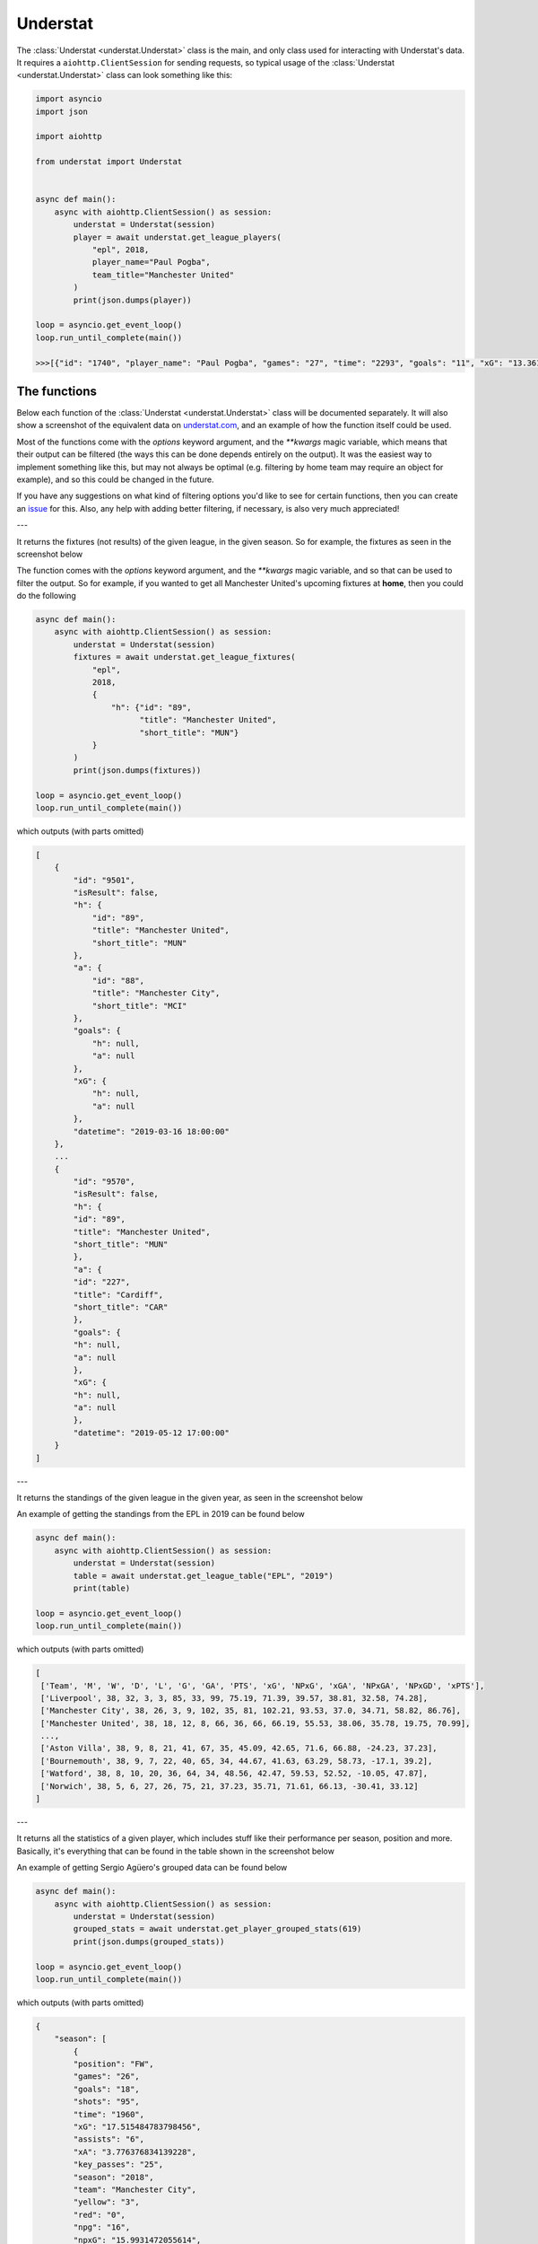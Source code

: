 Understat
================

.. module:: understat

The :class:`Understat <understat.Understat>` class is the main, and only class
used for interacting with Understat's data. It requires a
``aiohttp.ClientSession`` for sending requests, so typical usage of the
:class:`Understat <understat.Understat>` class can look something like this:

.. code-block:: python

    import asyncio
    import json

    import aiohttp

    from understat import Understat


    async def main():
        async with aiohttp.ClientSession() as session:
            understat = Understat(session)
            player = await understat.get_league_players(
                "epl", 2018,
                player_name="Paul Pogba",
                team_title="Manchester United"
            )
            print(json.dumps(player))

    loop = asyncio.get_event_loop()
    loop.run_until_complete(main())

    >>>[{"id": "1740", "player_name": "Paul Pogba", "games": "27", "time": "2293", "goals": "11", "xG": "13.361832823604345", "assists": "9", "xA": "4.063152700662613", "shots": "87", "key_passes": "40", "yellow_cards": "5", "red_cards": "0", "position": "M S", "team_title": "Manchester United", "npg": "6", "npxG": "7.272482139989734", "xGChain": "17.388037759810686", "xGBuildup": "8.965998269617558"}]

The functions
-------------

Below each function of the :class:`Understat <understat.Understat>` class will
be documented separately. It will also show a screenshot of the equivalent data
on `understat.com <https://understat.com>`_, and an example of how the function
itself could be used.

Most of the functions come with the `options` keyword argument, and the
`**kwargs` magic variable, which means that their output can be filtered
(the ways this can be done depends entirely on the output). It was the easiest
way to implement something like this, but may not always be optimal (e.g.
filtering by home team may require an object for example), and so this could be
changed in the future.

If you have any suggestions on what kind of filtering
options you'd like to see for certain functions, then you can create an
`issue <https://github.com/amosbastian/understat/issues>`_ for this. Also, any
help with adding better filtering, if necessary, is also very much appreciated!

---

.. automethod:: understat.Understat.get_league_fixtures

It returns the fixtures (not results) of the given league, in the given season.
So for example, the fixtures as seen in the screenshot below

.. image:: https://i.imgur.com/dE54ox0.png

The function comes with the `options` keyword argument, and the `**kwargs`
magic variable, and so that can be used to filter the output.
So for example, if you wanted to get all Manchester United's upcoming fixtures
at **home**, then you could do the following

.. code-block:: python

    async def main():
        async with aiohttp.ClientSession() as session:
            understat = Understat(session)
            fixtures = await understat.get_league_fixtures(
                "epl",
                2018,
                {
                    "h": {"id": "89",
                          "title": "Manchester United",
                          "short_title": "MUN"}
                }
            )
            print(json.dumps(fixtures))

    loop = asyncio.get_event_loop()
    loop.run_until_complete(main())

which outputs (with parts omitted)

.. code-block:: javascript

    [
        {
            "id": "9501",
            "isResult": false,
            "h": {
                "id": "89",
                "title": "Manchester United",
                "short_title": "MUN"
            },
            "a": {
                "id": "88",
                "title": "Manchester City",
                "short_title": "MCI"
            },
            "goals": {
                "h": null,
                "a": null
            },
            "xG": {
                "h": null,
                "a": null
            },
            "datetime": "2019-03-16 18:00:00"
        },
        ...
        {
            "id": "9570",
            "isResult": false,
            "h": {
            "id": "89",
            "title": "Manchester United",
            "short_title": "MUN"
            },
            "a": {
            "id": "227",
            "title": "Cardiff",
            "short_title": "CAR"
            },
            "goals": {
            "h": null,
            "a": null
            },
            "xG": {
            "h": null,
            "a": null
            },
            "datetime": "2019-05-12 17:00:00"
        }
    ]

---

.. automethod:: understat.Understat.get_league_table

It returns the standings of the given league in the given year, as seen in the screenshot below

.. image:: https://i.imgur.com/OpdXjcE.png

An example of getting the standings from the EPL in 2019 can be found below

.. code-block:: python

    async def main():
        async with aiohttp.ClientSession() as session:
            understat = Understat(session)
            table = await understat.get_league_table("EPL", "2019")
            print(table)

    loop = asyncio.get_event_loop()
    loop.run_until_complete(main())

which outputs (with parts omitted)

.. code-block:: javascript

    [
     ['Team', 'M', 'W', 'D', 'L', 'G', 'GA', 'PTS', 'xG', 'NPxG', 'xGA', 'NPxGA', 'NPxGD', 'xPTS'], 
     ['Liverpool', 38, 32, 3, 3, 85, 33, 99, 75.19, 71.39, 39.57, 38.81, 32.58, 74.28], 
     ['Manchester City', 38, 26, 3, 9, 102, 35, 81, 102.21, 93.53, 37.0, 34.71, 58.82, 86.76],
     ['Manchester United', 38, 18, 12, 8, 66, 36, 66, 66.19, 55.53, 38.06, 35.78, 19.75, 70.99],
     ...,
     ['Aston Villa', 38, 9, 8, 21, 41, 67, 35, 45.09, 42.65, 71.6, 66.88, -24.23, 37.23], 
     ['Bournemouth', 38, 9, 7, 22, 40, 65, 34, 44.67, 41.63, 63.29, 58.73, -17.1, 39.2], 
     ['Watford', 38, 8, 10, 20, 36, 64, 34, 48.56, 42.47, 59.53, 52.52, -10.05, 47.87], 
     ['Norwich', 38, 5, 6, 27, 26, 75, 21, 37.23, 35.71, 71.61, 66.13, -30.41, 33.12]
    ]

---

.. automethod:: understat.Understat.get_player_grouped_stats

It returns all the statistics of a given player, which includes stuff like
their performance per season, position and more. Basically, it's everything
that can be found in the table shown in the screenshot below

.. image:: https://i.imgur.com/gEMSKin.png

An example of getting Sergio Agüero's grouped data can be found below

.. code-block:: python

    async def main():
        async with aiohttp.ClientSession() as session:
            understat = Understat(session)
            grouped_stats = await understat.get_player_grouped_stats(619)
            print(json.dumps(grouped_stats))

    loop = asyncio.get_event_loop()
    loop.run_until_complete(main())

which outputs (with parts omitted)

.. code-block:: javascript

    {
        "season": [
            {
            "position": "FW",
            "games": "26",
            "goals": "18",
            "shots": "95",
            "time": "1960",
            "xG": "17.515484783798456",
            "assists": "6",
            "xA": "3.776376834139228",
            "key_passes": "25",
            "season": "2018",
            "team": "Manchester City",
            "yellow": "3",
            "red": "0",
            "npg": "16",
            "npxG": "15.9931472055614",
            "xGChain": "23.326821692287922",
            "xGBuildup": "6.351545065641403"
            },
            ...,
            {
            "position": "Sub",
            "games": "33",
            "goals": "26",
            "shots": "148",
            "time": "2551",
            "xG": "25.270159743726254",
            "assists": "8",
            "xA": "5.568922242149711",
            "key_passes": "33",
            "season": "2014",
            "team": "Manchester City",
            "yellow": "4",
            "red": "0",
            "npg": "21",
            "npxG": "20.70318364351988",
            "xGChain": "27.805154908448458",
            "xGBuildup": "6.878173082135618"
            }
        ],
        "position": {
            "2018": {
                "FW": {
                    "position": "FW",
                    "games": "24",
                    "goals": "18",
                    "shots": "94",
                    "time": "1911",
                    "xG": "17.464063242077827",
                    "assists": "6",
                    "xA": "3.776376834139228",
                    "key_passes": "25",
                    "season": "2018",
                    "yellow": "3",
                    "red": "0",
                    "npg": "16",
                    "npxG": "15.94172566384077",
                    "xGChain": "23.258203461766243",
                    "xGBuildup": "6.334348376840353"
                },
                "Sub": {
                    "position": "Sub",
                    "games": "2",
                    "goals": "0",
                    "shots": "1",
                    "time": "49",
                    "xG": "0.05142154172062874",
                    "assists": "0",
                    "xA": "0",
                    "key_passes": "0",
                    "season": "2018",
                    "yellow": "0",
                    "red": "0",
                    "npg": "0",
                    "npxG": "0.05142154172062874",
                    "xGChain": "0.06861823052167892",
                    "xGBuildup": "0.017196688801050186"
                }
            },
            ...,
            },
            "2014": {
                "FW": {
                    "position": "FW",
                    "games": "30",
                    "goals": "24",
                    "shots": "142",
                    "time": "2504",
                    "xG": "24.362012460827827",
                    "assists": "8",
                    "xA": "5.568922242149711",
                    "key_passes": "33",
                    "season": "2014",
                    "yellow": "4",
                    "red": "0",
                    "npg": "19",
                    "npxG": "19.795036360621452",
                    "xGChain": "26.94415594637394",
                    "xGBuildup": "6.878173082135618"
                },
                "Sub": {
                    "position": "Sub",
                    "games": "3",
                    "goals": "2",
                    "shots": "6",
                    "time": "47",
                    "xG": "0.9081472828984261",
                    "assists": "0",
                    "xA": "0",
                    "key_passes": "0",
                    "season": "2014",
                    "yellow": "0",
                    "red": "0",
                    "npg": "2",
                    "npxG": "0.9081472828984261",
                    "xGChain": "0.8609989620745182",
                    "xGBuildup": "0"
                }
            }
        },
        "situation": {
            "2015": {
                "OpenPlay": {
                    "situation": "OpenPlay",
                    "season": "2015",
                    "goals": "17",
                    "shots": "97",
                    "xG": "13.971116883680224",
                    "assists": "2",
                    "key_passes": "26",
                    "xA": "2.0287596937268972",
                    "npg": "17",
                    "npxG": "13.971116883680224",
                    "time": 2399
                },
                "FromCorner": {
                    "situation": "FromCorner",
                    "season": "2015",
                    "goals": "2",
                    "shots": "11",
                    "xG": "1.8276203628629446",
                    "assists": "0",
                    "key_passes": "0",
                    "xA": "0",
                    "npg": "2",
                    "npxG": "1.8276203628629446",
                    "time": 2399
                },
                "Penalty": {
                    "situation": "Penalty",
                    "season": "2015",
                    "goals": "4",
                    "shots": "5",
                    "xG": "3.8058441877365112",
                    "assists": "0",
                    "key_passes": "0",
                    "xA": "0",
                    "npg": "0",
                    "npxG": "0",
                    "time": 2399
            },
            ...,
            "2014": {
                "OpenPlay": {
                    "situation": "OpenPlay",
                    "season": "2014",
                    "goals": "19",
                    "shots": "128",
                    "xG": "18.23446972388774",
                    "assists": "7",
                    "key_passes": "32",
                    "xA": "4.622839629650116",
                    "npg": "19",
                    "npxG": "18.23446972388774",
                    "time": 2551
                },
                "FromCorner": {
                    "situation": "FromCorner",
                    "season": "2014",
                    "goals": "1",
                    "shots": "12",
                    "xG": "1.8788630235940218",
                    "assists": "1",
                    "key_passes": "1",
                    "xA": "0.9460826516151428",
                    "npg": "1",
                    "npxG": "1.8788630235940218",
                    "time": 2551
                },
                "Penalty": {
                    "situation": "Penalty",
                    "season": "2014",
                    "goals": "5",
                    "shots": "6",
                    "xG": "4.566976249217987",
                    "assists": "0",
                    "key_passes": "0",
                    "xA": "0",
                    "npg": "0",
                    "npxG": "0",
                    "time": 2551
                },
                "SetPiece": {
                    "situation": "SetPiece",
                    "season": "2014",
                    "goals": "1",
                    "shots": "2",
                    "xG": "0.5898510366678238",
                    "assists": "0",
                    "key_passes": "0",
                    "xA": "0",
                    "npg": "1",
                    "npxG": "0.5898510366678238",
                    "time": 2551
                }
            }
        },
        "shotZones": {
            "2014": {
                "shotOboxTotal": {
                    "shotZones": "shotOboxTotal",
                    "season": "2014",
                    "goals": "2",
                    "shots": "33",
                    "xG": "1.5900825830176473",
                    "assists": "2",
                    "key_passes": "9",
                    "xA": "0.3100438117980957",
                    "npg": "2",
                    "npxG": "1.5900825830176473"
                },
                "shotPenaltyArea": {
                    "shotZones": "shotPenaltyArea",
                    "season": "2014",
                    "goals": "22",
                    "shots": "108",
                    "xG": "19.79369100742042",
                    "assists": "5",
                    "key_passes": "22",
                    "xA": "3.9576267898082733",
                    "npg": "17",
                    "npxG": "15.226714758202434"
                },
                "shotSixYardBox": {
                    "shotZones": "shotSixYardBox",
                    "season": "2014",
                    "goals": "2",
                    "shots": "7",
                    "xG": "3.8863864429295063",
                    "assists": "1",
                    "key_passes": "2",
                    "xA": "1.3012516796588898",
                    "npg": "2",
                    "npxG": "3.8863864429295063"
                }
            },
            ...,
            "2018": {
                "shotOboxTotal": {
                    "shotZones": "shotOboxTotal",
                    "season": "2018",
                    "goals": "2",
                    "shots": "21",
                    "xG": "0.8707829182967544",
                    "assists": "1",
                    "key_passes": "9",
                    "xA": "0.31408058758825064",
                    "npg": "2",
                    "npxG": "0.8707829182967544"
                },
                "shotPenaltyArea": {
                    "shotZones": "shotPenaltyArea",
                    "season": "2018",
                    "goals": "12",
                    "shots": "65",
                    "xG": "11.844964944757521",
                    "assists": "4",
                    "key_passes": "14",
                    "xA": "2.1070052348077297",
                    "npg": "10",
                    "npxG": "10.322627269662917"
                },
                "shotSixYardBox": {
                    "shotZones": "shotSixYardBox",
                    "season": "2018",
                    "goals": "4",
                    "shots": "9",
                    "xG": "4.799736991524696",
                    "assists": "1",
                    "key_passes": "2",
                    "xA": "1.3552910089492798",
                    "npg": "4",
                    "npxG": "4.799736991524696"
                }
            }
        },
        "shotTypes": {
            "2014": {
                "RightFoot": {
                    "shotTypes": "RightFoot",
                    "season": "2014",
                    "goals": "18",
                    "shots": "96",
                    "xG": "17.13349057827145",
                    "assists": "5",
                    "key_passes": "19",
                    "xA": "3.883937703445554",
                    "npg": "13",
                    "npxG": "12.566514329053462"
                },
                "LeftFoot": {
                    "shotTypes": "LeftFoot",
                    "season": "2014",
                    "goals": "7",
                    "shots": "40",
                    "xG": "6.236775731667876",
                    "assists": "3",
                    "key_passes": "13",
                    "xA": "1.6454832945019007",
                    "npg": "7",
                    "npxG": "6.236775731667876"
                },
                "Head": {
                    "shotTypes": "Head",
                    "season": "2014",
                    "goals": "1",
                    "shots": "12",
                    "xG": "1.8998937234282494",
                    "assists": "0",
                    "key_passes": "1",
                    "xA": "0.03950128331780434",
                    "npg": "1",
                    "npxG": "1.8998937234282494"
                }
            },
            ...,
            },
            "2018": {
                "RightFoot": {
                    "shotTypes": "RightFoot",
                    "season": "2018",
                    "goals": "9",
                    "shots": "58",
                    "xG": "9.876922971569002",
                    "assists": "3",
                    "key_passes": "9",
                    "xA": "1.6752301333472133",
                    "npg": "7",
                    "npxG": "8.354585296474397"
                },
                "LeftFoot": {
                    "shotTypes": "LeftFoot",
                    "season": "2018",
                    "goals": "6",
                    "shots": "26",
                    "xG": "4.921279687434435",
                    "assists": "3",
                    "key_passes": "16",
                    "xA": "2.101146697998047",
                    "npg": "6",
                    "npxG": "4.921279687434435"
                },
                "Head": {
                    "shotTypes": "Head",
                    "season": "2018",
                    "goals": "2",
                    "shots": "10",
                    "xG": "1.8183354930952191",
                    "assists": "0",
                    "key_passes": "0",
                    "xA": "0",
                    "npg": "2",
                    "npxG": "1.8183354930952191"
                },
                "OtherBodyPart": {
                    "shotTypes": "OtherBodyPart",
                    "season": "2018",
                    "goals": "1",
                    "shots": "1",
                    "xG": "0.8989467024803162",
                    "assists": "0",
                    "key_passes": "0",
                    "xA": "0",
                    "npg": "1",
                    "npxG": "0.8989467024803162"
                }
            }
        }
    }

---

.. automethod:: understat.Understat.get_player_matches

It returns the information about the matches played by the given player. So for
example, the matches Sergio Agüero has played, as seen in the screenshot

.. image:: https://i.imgur.com/p7jh1mh.png

This function also comes with the `options` keyword argument, and also the
`**kwargs` magic variable. An example of how you could
use either of these to filter Sergio Agüero's matches to only include matches
where Manchester United were the home team is shown below

.. code-block:: python

    async def main():
        async with aiohttp.ClientSession() as session:
            understat = Understat(session)
            # Using **kwargs
            player_matches = await understat.get_player_matches(
                619, h_team="Manchester United")
            # Or using options keyword arugment
            player_matches = await understat.get_player_matches(
                619, {"h_team": "Manchester United"})
            print(json.dumps(player_matches))

    loop = asyncio.get_event_loop()
    loop.run_until_complete(main())

which outputs

.. code-block:: javascript

    [
        {
            "goals": "2",
            "shots": "5",
            "xG": "1.4754852056503296",
            "time": "90",
            "position": "FW",
            "h_team": "Manchester United",
            "a_team": "Manchester City",
            "h_goals": "4",
            "a_goals": "2",
            "date": "2015-04-12",
            "id": "4459",
            "season": "2014",
            "roster_id": "23306",
            "xA": "0",
            "assists": "0",
            "key_passes": "0",
            "npg": "2",
            "npxG": "1.4754852056503296",
            "xGChain": "1.4855852127075195",
            "xGBuildup": "0.04120262712240219"
        }
    ]

Since the usage of both the `options` keyword argument and the `**kwargs` magic
variable have been shown, the examples following this will only show *one* of
the two.

---

.. automethod:: understat.Understat.get_player_shots

It returns the given player's shot data, which includes information about the
situation (open play, freekick etc.), if it hit the post or was a goal, and
more. Basically, all the information that you can get from a player's page in
the section shown below

.. image:: https://i.imgur.com/t80WF5r.png

The function comes with the `options` keyword argument, and the `**kwargs`
magic variable, and so that can be used to filter the output. So for example,
if you wanted to get all Sergio Agüero's shots (not necessarily goals) that
were assisted by Fernandinho, then you could do the following

.. code-block:: python

    async def main():
        async with aiohttp.ClientSession() as session:
            understat = Understat(session)
            player_shots = await understat.get_player_shots(
                619, {"player_assisted": "Fernandinho"})
            print(json.dumps(player_shots))

    loop = asyncio.get_event_loop()
    loop.run_until_complete(main())

which outputs (with parts omitted)

.. code-block:: javascript

    [
        {
            "id": "14552",
            "minute": "91",
            "result": "SavedShot",
            "X": "0.9259999847412109",
            "Y": "0.6809999847412109",
            "xG": "0.0791548416018486",
            "player": "Sergio Ag\u00fcero",
            "h_a": "a",
            "player_id": "619",
            "situation": "OpenPlay",
            "season": "2014",
            "shotType": "LeftFoot",
            "match_id": "4757",
            "h_team": "Newcastle United",
            "a_team": "Manchester City",
            "h_goals": "0",
            "a_goals": "2",
            "date": "2014-08-17 16:00:00",
            "player_assisted": "Fernandinho",
            "lastAction": "Pass"
        },
        ...,
        {
            "id": "233670",
            "minute": "15",
            "result": "MissedShots",
            "X": "0.7419999694824219",
            "Y": "0.5359999847412109",
            "xG": "0.029104366898536682",
            "player": "Sergio Ag\u00fcero",
            "h_a": "h",
            "player_id": "619",
            "situation": "OpenPlay",
            "season": "2018",
            "shotType": "RightFoot",
            "match_id": "9234",
            "h_team": "Manchester City",
            "a_team": "Newcastle United",
            "h_goals": "2",
            "a_goals": "1",
            "date": "2018-09-01 16:30:00",
            "player_assisted": "Fernandinho",
            "lastAction": "Pass"
        }
    ]

---

.. automethod:: understat.Understat.get_player_stats

It returns the player's average stats overall, which includes stuff like their
average goals per 90 minutes, average expected assists per 90 minutes and more.
Basically everything you can see on a player's page in the section shown below

.. image:: https://i.imgur.com/uJ2o0zi.png

The function comes with the `positions` argument, which can be used to filter
the stats by position(s). So for example, if you wanted to get Sergio Agüero's
performance as a forward, then you could do the following

.. code-block:: python

    async def main():
        async with aiohttp.ClientSession() as session:
            understat = Understat(session)
            player_stats = await understat.get_player_stats(619, ["FW"])
            print(json.dumps(player_stats))

    loop = asyncio.get_event_loop()
    loop.run_until_complete(main())

which outputs

.. code-block:: javascript

    [
        {
            "goals": {
            "min": 0.0011,
            "max": 0.0126,
            "avg": 0.0042
            },
            "xG": {
            "min": 0.00172821,
            "max": 0.0120816,
            "avg": 0.00415549
            },
            "shots": {
            "min": 0.015,
            "max": 0.0737,
            "avg": 0.028
            },
            "assists": {
            "min": 0,
            "max": 0.0048,
            "avg": 0.0014
            },
            "xA": {
            "min": 0.000264191,
            "max": 0.00538174,
            "avg": 0.00131568
            },
            "key_passes": {
            "min": 0.0036,
            "max": 0.0309,
            "avg": 0.012
            },
            "xGChain": {
            "min": 0.00272705,
            "max": 0.0169137,
            "avg": 0.00533791
            },
            "xGBuildup": {
            "min": 0.000243189,
            "max": 0.00671256,
            "avg": 0.00131848
            },
            "position": "FW"
        }
    ]

---

.. automethod:: understat.Understat.get_league_players

It returns all the information about the players in a given league in the given
season. This includes stuff like their number of goals scored, their total
expected assists and more. Basically, it's all the information you can find
in the player table shown on all league overview pages on
`understat.com <https://understat.com>`_.

.. image:: https://i.imgur.com/vPJzqnd.png

The function comes with the `options` keyword argument, and the `**kwargs`
magic variable, and so that can be used to filter the output. So for example,
if you wanted to get all the players who play for Manchester United, then you
could do the following

.. code-block:: python

    async def main():
        async with aiohttp.ClientSession() as session:
            understat = Understat(session)
            players = await understat.get_league_players(
                "epl",
                2018,
                team_title="Manchester United"
            )
            print(json.dumps(players))

    loop = asyncio.get_event_loop()
    loop.run_until_complete(main())

which outputs (with parts omitted)

.. code-block:: javascript

    [
        {
            "id": "594",
            "player_name": "Romelu Lukaku",
            "games": "27",
            "time": "1768",
            "goals": "12",
            "xG": "12.054240763187408",
            "assists": "0",
            "xA": "1.6836179178208113",
            "shots": "50",
            "key_passes": "17",
            "yellow_cards": "4",
            "red_cards": "0",
            "position": "F S",
            "team_title": "Manchester United",
            "npg": "12",
            "npxG": "12.054240763187408",
            "xGChain": "12.832402393221855",
            "xGBuildup": "3.366600174456835"
        },
        ...,
        {
            "id": "1740",
            "player_name": "Paul Pogba",
            "games": "27",
            "time": "2293",
            "goals": "11",
            "xG": "13.361832823604345",
            "assists": "9",
            "xA": "4.063152700662613",
            "shots": "87",
            "key_passes": "40",
            "yellow_cards": "5",
            "red_cards": "0",
            "position": "M S",
            "team_title": "Manchester United",
            "npg": "6",
            "npxG": "7.272482139989734",
            "xGChain": "17.388037759810686",
            "xGBuildup": "8.965998269617558"
        }
    ]

---

.. automethod:: understat.Understat.get_league_results

It returns the results (not fixtures) of the given league, in the given season.
So for example, the results as seen in the screenshot below

.. image:: https://i.imgur.com/LyWGAJw.png

The function comes with the `options` keyword argument, and the `**kwargs`
magic variable, and so that can be used to filter the output. So for example,
if you wanted to get all Manchester United's results away from home, then you
could do the following

.. code-block:: python

    async def main():
        async with aiohttp.ClientSession() as session:
            understat = Understat(session)
            fixtures = await understat.get_league_results(
                "epl",
                2018,
                {
                    "a": {"id": "89",
                        "title": "Manchester United",
                        "short_title": "MUN"}
                }
            )
            print(json.dumps(fixtures))

    loop = asyncio.get_event_loop()
    loop.run_until_complete(main())

which outputs (with parts omitted)

.. code-block:: javascript

    [
        {
            "id": "9215",
            "isResult": true,
            "h": {
                "id": "220",
                "title": "Brighton",
                "short_title": "BRI"
            },
            "a": {
                "id": "89",
                "title": "Manchester United",
                "short_title": "MUN"
            },
            "goals": {
                "h": "3",
                "a": "2"
            },
            "xG": {
                "h": "1.63672",
                "a": "1.56579"
            },
            "datetime": "2018-08-19 18:00:00",
            "forecast": {
                "w": "0.3538",
                "d": "0.3473",
                "l": "0.2989"
            }
        },
        ...,
        {
            "id": "9496",
            "isResult": true,
            "h": {
                "id": "83",
                "title": "Arsenal",
                "short_title": "ARS"
            },
            "a": {
                "id": "89",
                "title": "Manchester United",
                "short_title": "MUN"
            },
            "goals": {
                "h": "2",
                "a": "0"
            },
            "xG": {
                "h": "1.52723",
                "a": "2.3703"
            },
            "datetime": "2019-03-10 16:30:00",
            "forecast": {
                "w": "0.1667",
                "d": "0.227",
                "l": "0.6063"
            }
        }
    ]

---

.. automethod:: understat.Understat.get_match_players

It returns information about the players who played in the given match.
So for example, the players seen in the screenshot below

.. image:: https://i.imgur.com/b7etgfp.png

An example of getting the players who played in the match between Manchester
United and Chelsea on 11 August, 2019 which ended 4-0 can be seen below:

.. code-block:: python

    async def main():
        async with aiohttp.ClientSession() as session:
            understat = Understat(session)
            players = await understat.get_match_players(11652)
            print(json.dumps(players))

    loop = asyncio.get_event_loop()
    loop.run_until_complete(main())

which outputs (with parts omitted)

.. code-block:: javascript

    {
        "h": {
            "341628": {
                "id": "341628",
                "goals": "2",
                "own_goals": "0",
                "shots": "4",
                "xG": "1.3030972480773926",
                "time": "88",
                "player_id": "556",
                "team_id": "89",
                "position": "AML",
                "player": "Marcus Rashford",
                "h_a": "h",
                "yellow_card": "0",
                "red_card": "0",
                "roster_in": "341631",
                "roster_out": "0",
                "key_passes": "0",
                "assists": "0",
                "xA": "0",
                "xGChain": "1.1517746448516846",
                "xGBuildup": "0.6098462343215942",
                "positionOrder": "13"
            },
            ...,
            "341629": {
                "id": "341629",
                "goals": "1",
                "own_goals": "0",
                "shots": "4",
                "xG": "0.7688590884208679",
                "time": "90",
                "player_id": "553",
                "team_id": "89",
                "position": "FW",
                "player": "Anthony Martial",
                "h_a": "h",
                "yellow_card": "1",
                "red_card": "0",
                "roster_in": "0",
                "roster_out": "0",
                "key_passes": "1",
                "assists": "0",
                "xA": "0.05561231076717377",
                "xGChain": "0.9395027160644531",
                "xGBuildup": "0.11503136157989502",
                "positionOrder": "15"
            }
        },
        "a": {
            "341633": {
                "id": "341633",
                "goals": "0",
                "own_goals": "0",
                "shots": "0",
                "xG": "0",
                "time": "90",
                "player_id": "5061",
                "team_id": "80",
                "position": "GK",
                "player": "Kepa",
                "h_a": "a",
                "yellow_card": "0",
                "red_card": "0",
                "roster_in": "0",
                "roster_out": "0",
                "key_passes": "0",
                "assists": "0",
                "xA": "0",
                "xGChain": "0.04707280918955803",
                "xGBuildup": "0.04707280918955803",
                "positionOrder": "1"
            },
            ...,
            "341642": {
                "id": "341642",
                "goals": "0",
                "own_goals": "0",
                "shots": "2",
                "xG": "0.08609434962272644",
                "time": "60",
                "player_id": "592",
                "team_id": "80",
                "position": "AML",
                "player": "Ross Barkley",
                "h_a": "a",
                "yellow_card": "0",
                "red_card": "0",
                "roster_in": "341646",
                "roster_out": "0",
                "key_passes": "1",
                "assists": "0",
                "xA": "0.024473881348967552",
                "xGChain": "0.11056823283433914",
                "xGBuildup": "0",
                "positionOrder": "13"
            }
        }
    }

---

.. automethod:: understat.Understat.get_match_shots

It returns information about the shots made by players who played in the given
match. So for example, the shots seen in the screenshot below

.. image:: https://i.imgur.com/3z5wkAV.png

An example of getting the shots made in the match between Manchester United and
Chelsea on 11 August, 2019 which ended 4-0 can be seen below:

.. code-block:: python

    async def main():
        async with aiohttp.ClientSession() as session:
            understat = Understat(session)
            players = await understat.get_match_shots(11652)
            print(json.dumps(players))

    loop = asyncio.get_event_loop()
    loop.run_until_complete(main())

which outputs (with parts omitted)

.. code-block:: javascript

    {
        "h": [
            {
                "id": "310295",
                "minute": "6",
                "result": "SavedShot",
                "X": "0.8280000305175781",
                "Y": "0.639000015258789",
                "xG": "0.04247729107737541",
                "player": "Anthony Martial",
                "h_a": "h",
                "player_id": "553",
                "situation": "OpenPlay",
                "season": "2019",
                "shotType": "RightFoot",
                "match_id": "11652",
                "h_team": "Manchester United",
                "a_team": "Chelsea",
                "h_goals": "4",
                "a_goals": "0",
                "date": "2019-08-11 16:30:00",
                "player_assisted": null,
                "lastAction": "None"
            },
            ...,
            {
                "id": "310318",
                "minute": "86",
                "result": "BlockedShot",
                "X": "0.8669999694824219",
                "Y": "0.47299999237060547",
                "xG": "0.11503136157989502",
                "player": "Mason Greenwood",
                "h_a": "h",
                "player_id": "7490",
                "situation": "OpenPlay",
                "season": "2019",
                "shotType": "RightFoot",
                "match_id": "11652",
                "h_team": "Manchester United",
                "a_team": "Chelsea",
                "h_goals": "4",
                "a_goals": "0",
                "date": "2019-08-11 16:30:00",
                "player_assisted": "Aaron Wan-Bissaka",
                "lastAction": "Cross"
            }
        ],
        "a": [
            {
                "id": "310293",
                "minute": "3",
                "result": "ShotOnPost",
                "X": "0.835999984741211",
                "Y": "0.38599998474121094",
                "xG": "0.03392893448472023",
                "player": "Tammy Abraham",
                "h_a": "a",
                "player_id": "702",
                "situation": "FromCorner",
                "season": "2019",
                "shotType": "RightFoot",
                "match_id": "11652",
                "h_team": "Manchester United",
                "a_team": "Chelsea",
                "h_goals": "4",
                "a_goals": "0",
                "date": "2019-08-11 16:30:00",
                "player_assisted": "Mateo Kovacic",
                "lastAction": "BallTouch"
            },
            ...,
            {
                "id": "310321",
                "minute": "93",
                "result": "SavedShot",
                "X": "0.850999984741211",
                "Y": "0.7",
                "xG": "0.043492574244737625",
                "player": "Emerson",
                "h_a": "a",
                "player_id": "1245",
                "situation": "OpenPlay",
                "season": "2019",
                "shotType": "LeftFoot",
                "match_id": "11652",
                "h_team": "Manchester United",
                "a_team": "Chelsea",
                "h_goals": "4",
                "a_goals": "0",
                "date": "2019-08-11 16:30:00",
                "player_assisted": "Christian Pulisic",
                "lastAction": "Pass"
            }
        ]
    }

---

.. automethod:: understat.Understat.get_stats

It returns the average stats of all the leagues tracked on
`understat.com <https://understat.com>`_, split by month. Basically, it is all
the information you see on their homepage, as seen in the screenshot below

.. image:: https://i.imgur.com/5rf0ACo.png

The function comes with the `options` keyword argument, and the `**kwargs`
magic variable, and so that can be used to filter the output. So for example,
if you wanted to gets the stats for the Premier League in the 8th month of each
year they have been tracking the stats, then you could do the following

.. code-block:: python

    async def main():
        async with aiohttp.ClientSession() as session:
            understat = Understat(session)
            stats = await understat.get_stats({"league": "EPL", "month": "8"})
            print(json.dumps(stats))

    loop = asyncio.get_event_loop()
    loop.run_until_complete(main())

which outputs

.. code-block:: javascript

    [
        {
            "league_id": "1",
            "league": "EPL",
            "h": "1.3000",
            "a": "1.4000",
            "hxg": "1.141921697060267",
            "axg": "1.110964298248291",
            "year": "2014",
            "month": "8",
            "matches": "30"
        },
        {
            "league_id": "1",
            "league": "EPL",
            "h": "1.1000",
            "a": "1.3750",
            "hxg": "1.2151590750552714",
            "axg": "1.221375621855259",
            "year": "2015",
            "month": "8",
            "matches": "40"
        },
        {
            "league_id": "1",
            "league": "EPL",
            "h": "1.2000",
            "a": "1.2000",
            "hxg": "1.3605596815546355",
            "axg": "1.145853524406751",
            "year": "2016",
            "month": "8",
            "matches": "30"
        },
        {
            "league_id": "1",
            "league": "EPL",
            "h": "1.3000",
            "a": "1.1333",
            "hxg": "1.4422248949607213",
            "axg": "1.096401752779881",
            "year": "2017",
            "month": "8",
            "matches": "30"
        },
        {
            "league_id": "1",
            "league": "EPL",
            "h": "1.6333",
            "a": "1.3333",
            "hxg": "1.453833992779255",
            "axg": "1.4325587471326193",
            "year": "2018",
            "month": "8",
            "matches": "30"
        }
    ]

---

.. automethod:: understat.Understat.get_team_fixtures

It returns the upcoming fixtures (not results) of the given team, in the given
season. So for example, the fixtures as seen in the screenshot below

.. image:: https://i.imgur.com/0qZbE8a.png

The function comes with the `options` keyword argument, and the `**kwargs`
magic variable, and so that can be used to filter the output. This is similar
to the `get_league_fixtures` function, but it makes certain options for
filtering much easier. For example, if you, once again, wanted to get all
Manchester United's upcoming fixtures at **home**, then instead of passing a
dictionary as keyword argument, you could simply do the following

.. code-block:: python

    async def main():
        async with aiohttp.ClientSession() as session:
            understat = Understat(session)
            results = await understat.get_team_fixtures(
                "Manchester United",
                2018,
                side="h"
            )
            print(json.dumps(results))

    loop = asyncio.get_event_loop()
    loop.run_until_complete(main())

which outputs (with parts omitted)

.. code-block:: javascript

    [
        {
            "id": "9501",
            "isResult": false,
            "side": "h",
            "h": {
                "id": "89",
                "title": "Manchester United",
                "short_title": "MUN"
            },
            "a": {
                "id": "88",
                "title": "Manchester City",
                "short_title": "MCI"
            },
            "goals": {
                "h": null,
                "a": null
            },
            "xG": {
                "h": null,
                "a": null
            },
            "datetime": "2019-03-16 18:00:00"
        },
        ...,
        {
            "id": "9570",
            "isResult": false,
            "side": "h",
            "h": {
                "id": "89",
                "title": "Manchester United",
                "short_title": "MUN"
            },
            "a": {
                "id": "227",
                "title": "Cardiff",
                "short_title": "CAR"
            },
            "goals": {
                "h": null,
                "a": null
            },
            "xG": {
                "h": null,
                "a": null
            },
            "datetime": "2019-05-12 17:00:00"
        }
    ]

---

.. automethod:: understat.Understat.get_team_players

It returns all the information about the players of a given team in the given
season. This includes stuff like their number of goals scored, their total
expected assists and more. Basically, it's all the information you can find
in the player table shown on all team overview pages on
`understat.com <https://understat.com>`_.

.. image:: https://i.imgur.com/N53k9Ao.png

The function comes with the `options` keyword argument, and the `**kwargs`
magic variable, and so that can be used to filter the output. This is similar
to the `get_league_players` function, but is quicker and easier. For example,
if you, once again, wanted to get all Manchester United's players who have only
played games as a forward, then you could do the following

.. code-block:: python

    async def main():
        async with aiohttp.ClientSession() as session:
            understat = Understat(session)
            results = await understat.get_team_players(
                "Manchester United",
                2018,
                position="F S"
            )
            print(json.dumps(results))

    loop = asyncio.get_event_loop()
    loop.run_until_complete(main())

which outputs

.. code-block:: javascript

    [
        {
            "id": "594",
            "player_name": "Romelu Lukaku",
            "games": "27",
            "time": "1768",
            "goals": "12",
            "xG": "12.054240763187408",
            "assists": "0",
            "xA": "1.6836179178208113",
            "shots": "50",
            "key_passes": "17",
            "yellow_cards": "4",
            "red_cards": "0",
            "position": "F S",
            "team_title": "Manchester United",
            "npg": "12",
            "npxG": "12.054240763187408",
            "xGChain": "12.832402393221855",
            "xGBuildup": "3.366600174456835"
        }
    ]

---

.. automethod:: understat.Understat.get_team_results

It returns the results (not fixtures) of the given team, in the given season.
So for example, the fixtures as seen in the screenshot below

.. image:: https://i.imgur.com/Q9KC5f9.png

The function comes with the `options` keyword argument, and the `**kwargs`
magic variable, and so that can be used to filter the output. This is similar
to the `get_league_results` function, but it makes certain options for
filtering much easier. For example, if you, once again, wanted to get all
Manchester United's results at **home**, then instead of passing a dictionary
as keyword argument, you could simply do the following

.. code-block:: python

    async def main():
        async with aiohttp.ClientSession() as session:
            understat = Understat(session)
            results = await understat.get_team_results(
                "Manchester United",
                2018,
                side="h"
            )
            print(json.dumps(results))

    loop = asyncio.get_event_loop()
    loop.run_until_complete(main())

which outputs (with parts omitted)

.. code-block:: javascript

    [
        {
            "id": "9197",
            "isResult": true,
            "side": "h",
            "h": {
                "id": "89",
                "title": "Manchester United",
                "short_title": "MUN"
            },
            "a": {
                "id": "75",
                "title": "Leicester",
                "short_title": "LEI"
            },
            "goals": {
                "h": "2",
                "a": "1"
            },
            "xG": {
                "h": "1.5137",
                "a": "1.73813"
            },
            "datetime": "2018-08-10 22:00:00",
            "forecast": {
                "w": 0.33715468577027,
                "d": 0.23067469101496,
                "l": 0.43217062251974
            },
            "result": "w"
        },
        ...,
        {
            "id": "9226",
            "isResult": true,
            "side": "h",
            "h": {
                "id": "89",
                "title": "Manchester United",
                "short_title": "MUN"
            },
            "a": {
                "id": "82",
                "title": "Tottenham",
                "short_title": "TOT"
            },
            "goals": {
                "h": "0",
                "a": "3"
            },
            "xG": {
                "h": "1.40321",
                "a": "1.80811"
            },
            "datetime": "2018-08-27 22:00:00",
            "forecast": {
                "w": 0.29970781519619,
                "d": 0.22891929318443,
                "l": 0.47137289056693
            },
            "result": "l"
        }
    ]

---

.. automethod:: understat.Understat.get_team_stats

It returns all the statistics of a given team, which includes stuff like
their performance per season, formation and more. Basically, it's everything
that can be found in the table shown in the screenshot below

.. image:: https://i.imgur.com/RlWzExr.png

An example of getting Manchester United's data can be found below

.. code-block:: python

    async def main():
        async with aiohttp.ClientSession() as session:
            understat = Understat(session)
            team_stats = await understat.get_team_stats("Manchester United", 2018)
            print(json.dumps(team_stats))

    loop = asyncio.get_event_loop()
    loop.run_until_complete(main())

which outputs (with parts omitted)

.. code-block:: javascript

    {
        "situation": {
            "OpenPlay": {
                "shots": 297,
                "goals": 39,
                "xG": 36.671056651045,
                "against": {
                    "shots": 279,
                    "goals": 25,
                    "xG": 28.870285989717
                }
            },
            ...,
            "Penalty": {
                "shots": 10,
                "goals": 7,
                "xG": 7.611688375473,
                "against": {
                    "shots": 5,
                    "goals": 5,
                    "xG": 3.8058441877365
                }
            }
        },
        "formation": {
            "4-3-3": {
                "stat": "4-3-3",
                "time": 1295,
                "shots": 185,
                "goals": 30,
                "xG": 27.7899469533,
                "against": {
                    "shots": 176,
                    "goals": 18,
                    "xG": 20.478145442903
                }
            },
            ...,
            "4-4-2": {
                "stat": "4-4-2",
                "time": 38,
                "shots": 8,
                "goals": 0,
                "xG": 0.87938431277871,
                "against": {
                    "shots": 11,
                    "goals": 1,
                    "xG": 0.66449437476695
                }
            }
        },
        "gameState": {
            "Goal diff 0": {
                "stat": "Goal diff 0",
                "time": 1284,
                "shots": 154,
                "goals": 20,
                "xG": 20.433959940448,
                "against": {
                    "shots": 170,
                    "goals": 15,
                    "xG": 17.543024708517
                }
            },
            ...,
            "Goal diff < -1": {
                "stat": "Goal diff < -1",
                "time": 253,
                "shots": 43,
                "goals": 7,
                "xG": 6.4928285568021,
                "against": {
                    "shots": 21,
                    "goals": 1,
                    "xG": 2.9283153852448
                }
            }
        },
        "timing": {
            "1-15": {
                "stat": "1-15",
                "shots": 51,
                "goals": 6,
                "xG": 7.2566251829267,
                "against": {
                    "shots": 72,
                    "goals": 7,
                    "xG": 8.5656435946003
                }
            },
            ...,
            "76+": {
                "stat": "76+",
                "shots": 70,
                "goals": 12,
                "xG": 10.272770666517,
                "against": {
                    "shots": 77,
                    "goals": 8,
                    "xG": 10.18940022774
                }
            }
        },
        "shotZone": {
            "ownGoals": {
                "stat": "ownGoals",
                "shots": 0,
                "goals": 0,
                "xG": 0,
                "against": {
                    "shots": 2,
                    "goals": 2,
                    "xG": 2
                }
            },
            "shotOboxTotal": {
                "stat": "shotOboxTotal",
                "shots": 158,
                "goals": 8,
                "xG": 4.8084309450351,
                "against": {
                    "shots": 170,
                    "goals": 6,
                    "xG": 5.4022304248065
                }
            },
            ...,
            "shotSixYardBox": {
                "stat": "shotSixYardBox",
                "shots": 36,
                "goals": 13,
                "xG": 13.912872407585,
                "against": {
                    "shots": 32,
                    "goals": 8,
                    "xG": 11.533062046394
                }
            }
        },
        "attackSpeed": {
            "Normal": {
                "stat": "Normal",
                "shots": 258,
                "goals": 34,
                "xG": 30.690259062219,
                "against": {
                    "shots": 230,
                    "goals": 18,
                    "xG": 23.094043077901
                }
            },
            ...,
            "Slow": {
                "stat": "Slow",
                "shots": 18,
                "goals": 2,
                "xG": 0.71848054975271,
                "against": {
                    "shots": 26,
                    "goals": 5,
                    "xG": 2.9855494443327
                }
            }
        },
        "result": {
            "MissedShots": {
                "shots": 122,
                "goals": 0,
                "xG": 12.353983599227,
                "against": {
                    "shots": 155,
                    "goals": 0,
                    "xG": 13.091518453322
                }
            },
            ...,
            "ShotOnPost": {
                "shots": 4,
                "goals": 0,
                "xG": 0.81487018615007,
                "against": {
                    "shots": 2,
                    "goals": 0,
                    "xG": 0.61989105120301
                }
            }
        }
    }

---

.. automethod:: understat.Understat.get_teams

It returns all the information for the teams in a given league, in a given
season. Basically it is all the information that is shown in the league's
table, as shown in the screenshot below

.. image:: https://i.imgur.com/tQO7cnO.png

The function comes with the `options` keyword argument, and the `**kwargs`
magic variable, and so that can be used to filter the output. So for example,
if you wanted to get Manchester United's stats (as shown in the table), you
could do the following

.. code-block:: python

    async def main():
        async with aiohttp.ClientSession() as session:
            understat = Understat(session)
            teams = await understat.get_teams(
                "epl",
                2018,
                title="Manchester United"
            )
            print(json.dumps(teams))

    loop = asyncio.get_event_loop()
    loop.run_until_complete(main())

which outputs (with parts omitted)

.. code-block:: javascript

    [
        {
            "id": "89",
            "title": "Manchester United",
            "history": [
                {
                    "h_a": "h",
                    "xG": 1.5137,
                    "xGA": 1.73813,
                    "npxG": 0.75253,
                    "npxGA": 1.73813,
                    "ppda": {
                    "att": 285,
                    "def": 18
                    },
                    "ppda_allowed": {
                    "att": 298,
                    "def": 26
                    },
                    "deep": 3,
                    "deep_allowed": 10,
                    "scored": 2,
                    "missed": 1,
                    "xpts": 1.1711,
                    "result": "w",
                    "date": "2018-08-10 22:00:00",
                    "wins": 1,
                    "draws": 0,
                    "loses": 0,
                    "pts": 3,
                    "npxGD": -0.9856
                },
                ...,
                {
                    "h_a": "a",
                    "xG": 2.3703,
                    "xGA": 1.52723,
                    "npxG": 2.3703,
                    "npxGA": 0.766059,
                    "ppda": {
                    "att": 203,
                    "def": 25
                    },
                    "ppda_allowed": {
                    "att": 271,
                    "def": 21
                    },
                    "deep": 7,
                    "deep_allowed": 9,
                    "scored": 0,
                    "missed": 2,
                    "xpts": 2.0459,
                    "result": "l",
                    "date": "2019-03-10 16:30:00",
                    "wins": 0,
                    "draws": 0,
                    "loses": 1,
                    "pts": 0,
                    "npxGD": 1.604241
                }
            ]
        }
    ]
